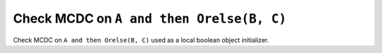 Check MCDC on ``A and then Orelse(B, C)``
=========================================

Check MCDC on ``A and then Orelse(B, C)``
used as a local boolean object initializer.
